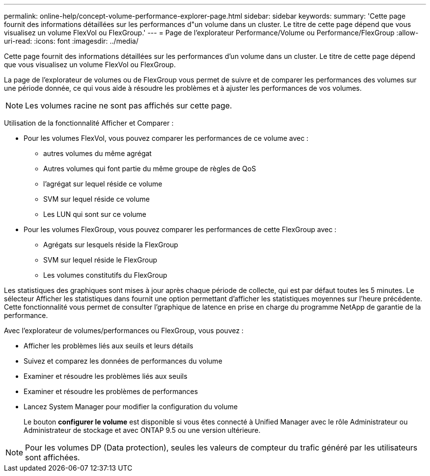 ---
permalink: online-help/concept-volume-performance-explorer-page.html 
sidebar: sidebar 
keywords:  
summary: 'Cette page fournit des informations détaillées sur les performances d"un volume dans un cluster. Le titre de cette page dépend que vous visualisez un volume FlexVol ou FlexGroup.' 
---
= Page de l'explorateur Performance/Volume ou Performance/FlexGroup
:allow-uri-read: 
:icons: font
:imagesdir: ../media/


[role="lead"]
Cette page fournit des informations détaillées sur les performances d'un volume dans un cluster. Le titre de cette page dépend que vous visualisez un volume FlexVol ou FlexGroup.

La page de l'explorateur de volumes ou de FlexGroup vous permet de suivre et de comparer les performances des volumes sur une période donnée, ce qui vous aide à résoudre les problèmes et à ajuster les performances de vos volumes.

[NOTE]
====
Les volumes racine ne sont pas affichés sur cette page.

====
Utilisation de la fonctionnalité Afficher et Comparer :

* Pour les volumes FlexVol, vous pouvez comparer les performances de ce volume avec :
+
** autres volumes du même agrégat
** Autres volumes qui font partie du même groupe de règles de QoS
** l'agrégat sur lequel réside ce volume
** SVM sur lequel réside ce volume
** Les LUN qui sont sur ce volume


* Pour les volumes FlexGroup, vous pouvez comparer les performances de cette FlexGroup avec :
+
** Agrégats sur lesquels réside la FlexGroup
** SVM sur lequel réside le FlexGroup
** Les volumes constitutifs du FlexGroup




Les statistiques des graphiques sont mises à jour après chaque période de collecte, qui est par défaut toutes les 5 minutes. Le sélecteur Afficher les statistiques dans fournit une option permettant d'afficher les statistiques moyennes sur l'heure précédente. Cette fonctionnalité vous permet de consulter l'graphique de latence en prise en charge du programme NetApp de garantie de la performance.

Avec l'explorateur de volumes/performances ou FlexGroup, vous pouvez :

* Afficher les problèmes liés aux seuils et leurs détails
* Suivez et comparez les données de performances du volume
* Examiner et résoudre les problèmes liés aux seuils
* Examiner et résoudre les problèmes de performances
* Lancez System Manager pour modifier la configuration du volume
+
Le bouton *configurer le volume* est disponible si vous êtes connecté à Unified Manager avec le rôle Administrateur ou Administrateur de stockage et avec ONTAP 9.5 ou une version ultérieure.



[NOTE]
====
Pour les volumes DP (Data protection), seules les valeurs de compteur du trafic généré par les utilisateurs sont affichées.

====